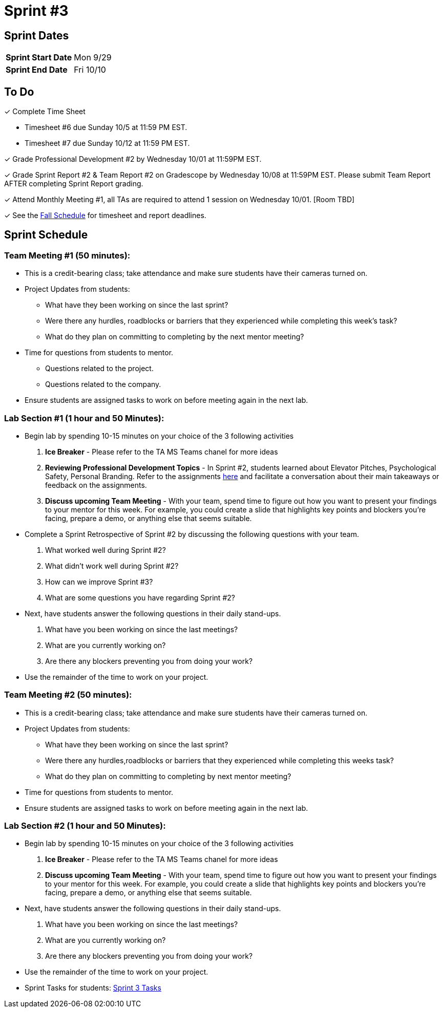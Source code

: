 = Sprint #3

== Sprint Dates

[cols="<.^1,^.^1"]
|===

|*Sprint Start Date*
|Mon 9/29

|*Sprint End Date*
|Fri 10/10

|===

== To Do 

&#10003; Complete Time Sheet

* Timesheet #6 due Sunday 10/5 at 11:59 PM EST.

* Timesheet #7 due Sunday 10/12 at 11:59 PM EST.

&#10003; Grade Professional Development #2 by Wednesday 10/01 at 11:59PM EST.

&#10003; Grade Sprint Report #2 & Team Report #2 on Gradescope by Wednesday 10/08 at 11:59PM EST. Please submit Team Report AFTER completing Sprint Report grading.

&#10003; Attend Monthly Meeting #1, all TAs are required to attend 1 session on Wednesday 10/01. [Room TBD]

&#10003; See the xref:fall2025/schedule.adoc[Fall Schedule] for timesheet and report deadlines.

== Sprint Schedule

=== Team Meeting #1 (50 minutes):

* This is a credit-bearing class; take attendance and make sure students have their cameras turned on.

* Project Updates from students:
** What have they been working on since the last sprint?
** Were there any hurdles, roadblocks or barriers that they experienced while completing this week's task?
** What do they plan on committing to completing by the next mentor meeting?
* Time for questions from students to mentor.
** Questions related to the project.
** Questions related to the company. 
* Ensure students are assigned tasks to work on before meeting again in the next lab.


=== Lab Section #1 (1 hour and 50 Minutes):

* Begin lab by spending 10-15 minutes on your choice of the 3 following activities

1. **Ice Breaker** - Please refer to the TA MS Teams chanel for more ideas 

2. **Reviewing Professional Development Topics** - In Sprint #2, students learned about Elevator Pitches, Psychological Safety, Personal Branding. Refer to the assignments xref:students:fall2025/sprint2.adoc[here] and facilitate a conversation about their main takeaways or feedback on the assignments.

3. **Discuss upcoming Team Meeting** - With your team, spend time to figure out how you want to present your findings to your mentor for this week. For example, you could create a slide that highlights key points and blockers you're facing, prepare a demo, or anything else that seems suitable.   

* Complete a Sprint Retrospective of Sprint #2 by discussing the following questions with your team. 
1. What worked well during Sprint #2?

2. What didn't work well during Sprint #2? 

3. How can we improve Sprint #3? 

4. What are some questions you have regarding Sprint #2? 

* Next, have students answer the following questions in their daily stand-ups.

1. What have you been working on since the last meetings? 

2. What are you currently working on? 

3. Are there any blockers preventing you from doing your work? 

* Use the remainder of the time to work on your project.

=== Team Meeting #2 (50 minutes):

* This is a credit-bearing class; take attendance and make sure students have their cameras turned on.

* Project Updates from students:
** What have they been working on since the last sprint?
** Were there any hurdles,roadblocks or barriers that they experienced while completing this weeks task?
** What do they plan on committing to completing by next mentor meeting?
* Time for questions from students to mentor.

* Ensure students are assigned tasks to work on before meeting again in the next lab.

=== Lab Section #2 (1 hour and 50 Minutes):

* Begin lab by spending 10-15 minutes on your choice of the 3 following activities

1. **Ice Breaker** - Please refer to the TA MS Teams chanel for more ideas 

2. **Discuss upcoming Team Meeting** - With your team, spend time to figure out how you want to present your findings to your mentor for this week. For example, you could create a slide that highlights key points and blockers you're facing, prepare a demo, or anything else that seems suitable.   

* Next, have students answer the following questions in their daily stand-ups.

1. What have you been working on since the last meetings? 

2. What are you currently working on? 

3. Are there any blockers preventing you from doing your work? 

* Use the remainder of the time to work on your project.

* Sprint Tasks for students: xref:students:fall2025/sprint3.adoc[Sprint 3 Tasks]